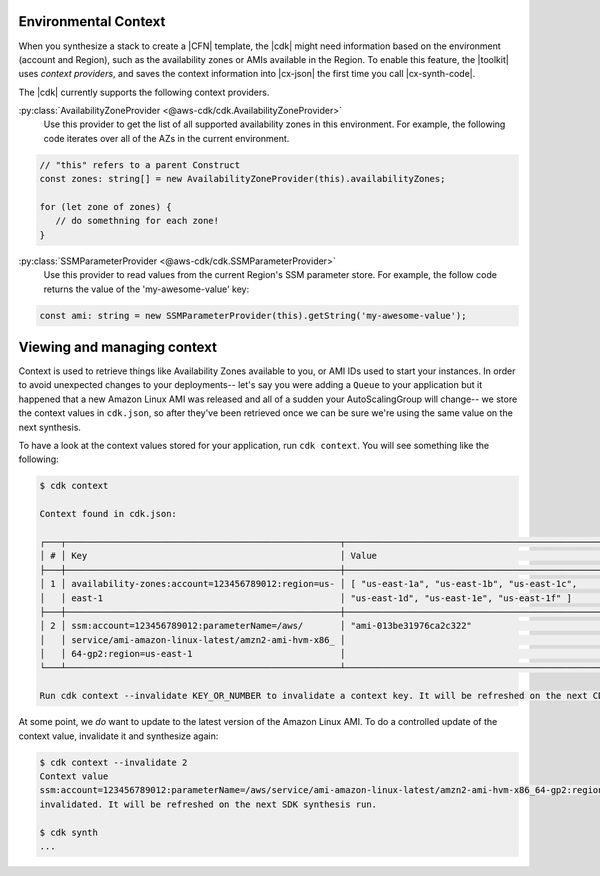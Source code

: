 .. Copyright 2010-2018 Amazon.com, Inc. or its affiliates. All Rights Reserved.

   This work is licensed under a Creative Commons Attribution-NonCommercial-ShareAlike 4.0
   International License (the "License"). You may not use this file except in compliance with the
   License. A copy of the License is located at http://creativecommons.org/licenses/by-nc-sa/4.0/.

   This file is distributed on an "AS IS" BASIS, WITHOUT WARRANTIES OR CONDITIONS OF ANY KIND,
   either express or implied. See the License for the specific language governing permissions and
   limitations under the License.

.. _context:

#####################
Environmental Context
#####################

When you synthesize a stack to create a |CFN| template, the |cdk| might need information based on the
environment (account and Region), such as the availability zones or AMIs available in the Region.
To enable this feature, the |toolkit| uses *context providers*,
and saves the context information into |cx-json|
the first time you call |cx-synth-code|.

The |cdk| currently supports the following context providers.

:py:class:`AvailabilityZoneProvider <@aws-cdk/cdk.AvailabilityZoneProvider>`
   Use this provider to get the list of all supported availability zones in this environment.
   For example, the following code iterates over all of the AZs in the current environment.

.. code:: js

   // "this" refers to a parent Construct
   const zones: string[] = new AvailabilityZoneProvider(this).availabilityZones;

   for (let zone of zones) {
      // do somethning for each zone!
   }

:py:class:`SSMParameterProvider <@aws-cdk/cdk.SSMParameterProvider>`
   Use this provider to read values from the current Region's SSM parameter store.
   For example, the follow code returns the value of the 'my-awesome-value' key:

.. code:: js

   const ami: string = new SSMParameterProvider(this).getString('my-awesome-value');


###########################
Viewing and managing context
###########################

Context is used to retrieve things like Availability Zones available to you, or
AMI IDs used to start your instances. In order to avoid unexpected changes to
your deployments-- let's say you were adding a ``Queue`` to your application but
it happened that a new Amazon Linux AMI was released and all of a sudden your
AutoScalingGroup will change-- we store the context values in ``cdk.json``, so
after they've been retrieved once we can be sure we're using the same value on
the next synthesis.

To have a look at the context values stored for your application, run ``cdk
context``. You will see something like the following:

.. code::

   $ cdk context

   Context found in cdk.json:

   ┌───┬────────────────────────────────────────────────────┬────────────────────────────────────────────────────┐
   │ # │ Key                                                │ Value                                              │
   ├───┼────────────────────────────────────────────────────┼────────────────────────────────────────────────────┤
   │ 1 │ availability-zones:account=123456789012:region=us- │ [ "us-east-1a", "us-east-1b", "us-east-1c",        │
   │   │ east-1                                             │ "us-east-1d", "us-east-1e", "us-east-1f" ]         │
   ├───┼────────────────────────────────────────────────────┼────────────────────────────────────────────────────┤
   │ 2 │ ssm:account=123456789012:parameterName=/aws/       │ "ami-013be31976ca2c322"                            │
   │   │ service/ami-amazon-linux-latest/amzn2-ami-hvm-x86_ │                                                    │
   │   │ 64-gp2:region=us-east-1                            │                                                    │
   └───┴────────────────────────────────────────────────────┴────────────────────────────────────────────────────┘

   Run cdk context --invalidate KEY_OR_NUMBER to invalidate a context key. It will be refreshed on the next CDK synthesis run.

At some point, we *do* want to update to the latest version of the Amazon Linux
AMI. To do a controlled update of the context value, invalidate it and
synthesize again:

.. code::

   $ cdk context --invalidate 2
   Context value
   ssm:account=123456789012:parameterName=/aws/service/ami-amazon-linux-latest/amzn2-ami-hvm-x86_64-gp2:region=us-east-1
   invalidated. It will be refreshed on the next SDK synthesis run.

   $ cdk synth
   ...
